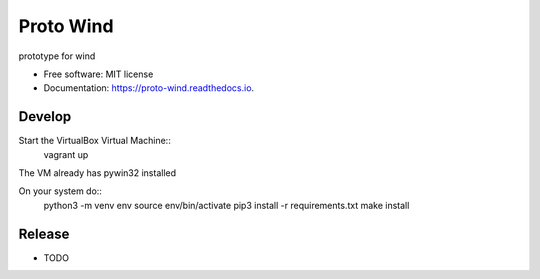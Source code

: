 ==========
Proto Wind
==========


.. image:: https://img.shields.io/pypi/v/proto_wind.svg
        :target: https://pypi.python.org/pypi/proto_wind

.. image:: https://img.shields.io/travis/GozaRuu/proto_wind.svg
        :target: https://travis-ci.com/GozaRuu/proto_wind

.. image:: https://readthedocs.org/projects/proto-wind/badge/?version=latest
        :target: https://proto-wind.readthedocs.io/en/latest/?badge=latest
        :alt: Documentation Status


.. image:: https://pyup.io/repos/github/GozaRuu/proto_wind/shield.svg
     :target: https://pyup.io/repos/github/GozaRuu/proto_wind/
     :alt: Updates



prototype for wind


* Free software: MIT license
* Documentation: https://proto-wind.readthedocs.io.

Develop
-------
Start the VirtualBox Virtual Machine::
    vagrant up
The VM already has pywin32 installed

On your system do::
    python3 -m venv env
    source env/bin/activate
    pip3 install -r requirements.txt
    make install

Release
--------

* TODO

